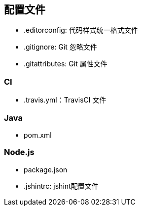 == 配置文件

* .editorconfig: 代码样式统一格式文件
* .gitignore: Git 忽略文件
* .gitattributes: Git 属性文件

=== CI

* .travis.yml：TravisCI 文件

=== Java

* pom.xml

=== Node.js
* package.json
* .jshintrc: jshint配置文件
